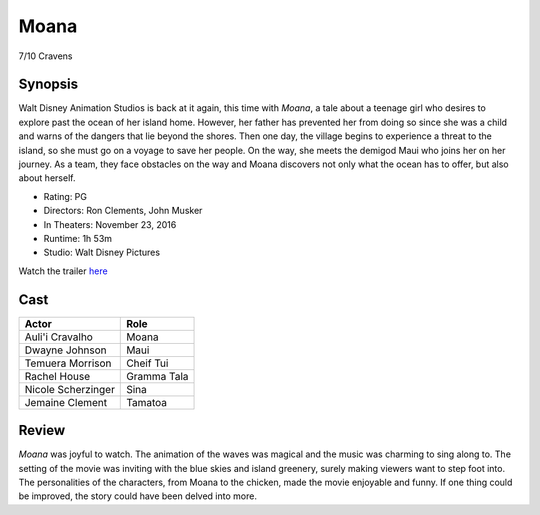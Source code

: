 Moana
=====

7/10 Cravens

.. image:: moana.jpg

Synopsis
--------
Walt Disney Animation Studios is back at it again, this time with *Moana*, 
a tale about a teenage girl who desires to explore past the ocean of her 
island home. However, her father has prevented her from doing so 
since she was a child and warns of the dangers that lie beyond the shores. 
Then one day, the village begins to experience a threat to the island, 
so she must go on a voyage to save her people. On the way, she meets the 
demigod Maui who joins her on her journey. As a team, they face obstacles 
on the way and Moana discovers not only what the ocean has to offer, 
but also about herself. 

* Rating: PG
* Directors: Ron Clements, John Musker
* In Theaters: November 23, 2016
* Runtime: 1h 53m
* Studio: Walt Disney Pictures

Watch the trailer `here <https://youtu.be/LKFuXETZUsI>`_

Cast
----
=================== ================
Actor               Role       
=================== ================
Auli'i Cravalho     Moana
Dwayne Johnson      Maui
Temuera Morrison    Cheif Tui
Rachel House        Gramma Tala
Nicole Scherzinger  Sina
Jemaine Clement     Tamatoa
=================== ================

Review
------
*Moana* was joyful to watch. The animation of the waves was magical and the music 
was charming to sing along to. The setting of the movie was inviting with the blue 
skies and island greenery, surely making viewers want to step foot into. The 
personalities of the characters, from Moana to the chicken, made the movie enjoyable 
and funny. If one thing could be improved, the story could have been delved into more.  